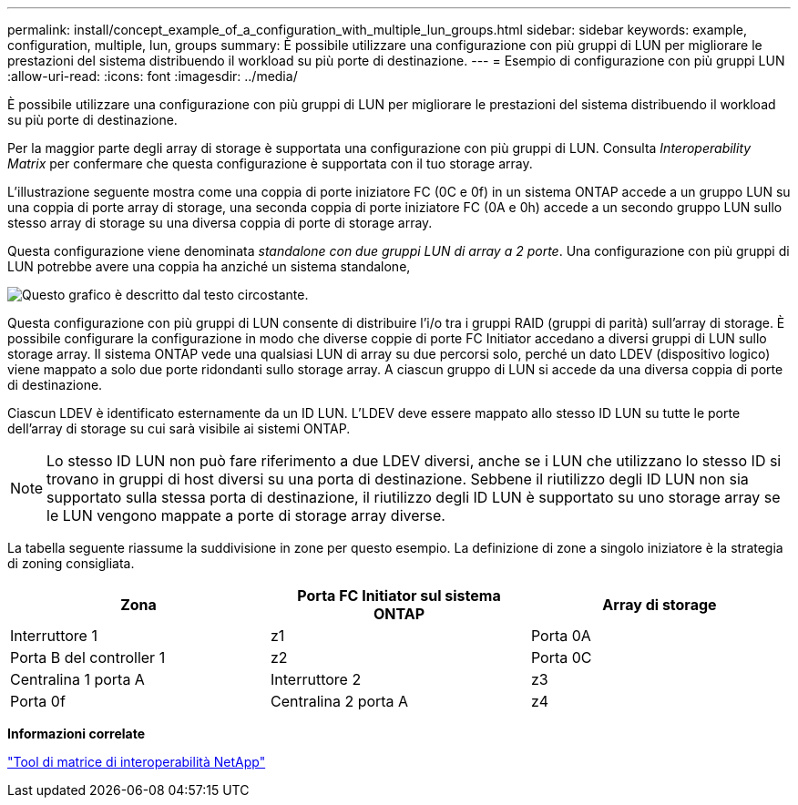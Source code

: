 ---
permalink: install/concept_example_of_a_configuration_with_multiple_lun_groups.html 
sidebar: sidebar 
keywords: example, configuration, multiple, lun, groups 
summary: È possibile utilizzare una configurazione con più gruppi di LUN per migliorare le prestazioni del sistema distribuendo il workload su più porte di destinazione. 
---
= Esempio di configurazione con più gruppi LUN
:allow-uri-read: 
:icons: font
:imagesdir: ../media/


[role="lead"]
È possibile utilizzare una configurazione con più gruppi di LUN per migliorare le prestazioni del sistema distribuendo il workload su più porte di destinazione.

Per la maggior parte degli array di storage è supportata una configurazione con più gruppi di LUN. Consulta _Interoperability Matrix_ per confermare che questa configurazione è supportata con il tuo storage array.

L'illustrazione seguente mostra come una coppia di porte iniziatore FC (0C e 0f) in un sistema ONTAP accede a un gruppo LUN su una coppia di porte array di storage, una seconda coppia di porte iniziatore FC (0A e 0h) accede a un secondo gruppo LUN sullo stesso array di storage su una diversa coppia di porte di storage array.

Questa configurazione viene denominata _standalone con due gruppi LUN di array a 2 porte_. Una configurazione con più gruppi di LUN potrebbe avere una coppia ha anziché un sistema standalone,

image::../media/multiple_lun_groups_with_stand_alone_6xxx_array_controller.gif[Questo grafico è descritto dal testo circostante.]

Questa configurazione con più gruppi di LUN consente di distribuire l'i/o tra i gruppi RAID (gruppi di parità) sull'array di storage. È possibile configurare la configurazione in modo che diverse coppie di porte FC Initiator accedano a diversi gruppi di LUN sullo storage array. Il sistema ONTAP vede una qualsiasi LUN di array su due percorsi solo, perché un dato LDEV (dispositivo logico) viene mappato a solo due porte ridondanti sullo storage array. A ciascun gruppo di LUN si accede da una diversa coppia di porte di destinazione.

Ciascun LDEV è identificato esternamente da un ID LUN. L'LDEV deve essere mappato allo stesso ID LUN su tutte le porte dell'array di storage su cui sarà visibile ai sistemi ONTAP.

[NOTE]
====
Lo stesso ID LUN non può fare riferimento a due LDEV diversi, anche se i LUN che utilizzano lo stesso ID si trovano in gruppi di host diversi su una porta di destinazione. Sebbene il riutilizzo degli ID LUN non sia supportato sulla stessa porta di destinazione, il riutilizzo degli ID LUN è supportato su uno storage array se le LUN vengono mappate a porte di storage array diverse.

====
La tabella seguente riassume la suddivisione in zone per questo esempio. La definizione di zone a singolo iniziatore è la strategia di zoning consigliata.

|===
| Zona | Porta FC Initiator sul sistema ONTAP | Array di storage 


 a| 
Interruttore 1



 a| 
z1
 a| 
Porta 0A
 a| 
Porta B del controller 1



 a| 
z2
 a| 
Porta 0C
 a| 
Centralina 1 porta A



 a| 
Interruttore 2



 a| 
z3
 a| 
Porta 0f
 a| 
Centralina 2 porta A



 a| 
z4
 a| 
Porta 0h
 a| 
Porta B del controller 2

|===
*Informazioni correlate*

https://mysupport.netapp.com/matrix["Tool di matrice di interoperabilità NetApp"]
